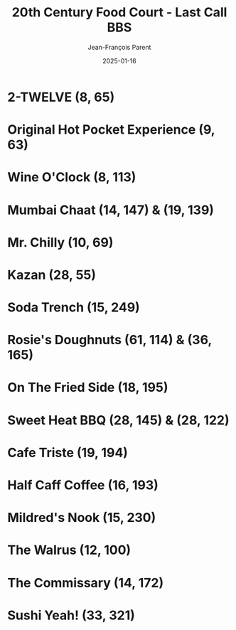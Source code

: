 #+TITLE:       20th Century Food Court - Last Call BBS
#+AUTHOR:      Jean-François Parent
#+EMAIL:       parent.j.f@gmail.com
#+DATE:        2025-01-16
#+URI:         /blog/%y/%m/%d/20th-century-food-court---last-call-bbs
#+KEYWORDS:    last-call-bbs,zachtronics
#+TAGS:        last-call-bbs,zachtronics
#+LANGUAGE:    en
#+OPTIONS:     H:3 num:nil toc:1 \n:nil ::t |:t ^:nil -:nil f:t *:t <:t
#+DESCRIPTION: My 20th Century Food Court Solutions


* 2-TWELVE (8, 65)

#+BEGIN_EXPORT html
<img src="/media/images/20th-Century-Food-Court_2-TWELVE_8_65.gif" />
#+END_EXPORT

* Original Hot Pocket Experience (9, 63)

#+BEGIN_EXPORT html
<img src="/media/images/20th-Century-Food-Court_ORIGINAL-HOT-POCKET-EXPERIENCE_9_63.gif" />
#+END_EXPORT

* Wine O'Clock (8, 113) 

#+BEGIN_EXPORT html
<img src="/media/images/20th-Century-Food-Court_WINE-O-CLOCK_8_113.gif" />
#+END_EXPORT

* Mumbai Chaat (14, 147) & (19, 139)

#+BEGIN_EXPORT html
<img src="/media/images/20th-Century-Food-Court_MUMBAI-CHAAT_14_147.gif" />
#+END_EXPORT

#+BEGIN_EXPORT html
<img src="/media/images/20th-Century-Food-Court_MUMBAI-CHAAT_19_139.gif" />
#+END_EXPORT

* Mr. Chilly (10, 69)

#+BEGIN_EXPORT html
<img src="/media/images/20th-Century-Food-Court_MR-CHILLY_10_69.gif" />
#+END_EXPORT

* Kazan (28, 55)

#+BEGIN_EXPORT html
<img src="/media/images/20th-Century-Food-Court_KAZAN_28_55.gif" />
#+END_EXPORT

* Soda Trench (15, 249)

#+BEGIN_EXPORT html
<img src="/media/images/20th-Century-Food-Court _SODA-TRENCH_15_249.gif" />
#+END_EXPORT

* Rosie's Doughnuts (61, 114) & (36, 165)

#+BEGIN_EXPORT html
<img src="/media/images/20th-Century-Food-Court_ROSIES-DOUGHNUTS_61_114.gif" />
#+END_EXPORT

#+BEGIN_EXPORT html
<img src="/media/images/20th-Century-Food-Court_ROSIES-DOUGHNUTS_36_165.gif" />
#+END_EXPORT

* On The Fried Side (18, 195)

#+BEGIN_EXPORT html
<img src="/media/images/20th-Century-Food-Court_ON-THE-FRIED-SIDE_18_195.gif" />
#+END_EXPORT

* Sweet Heat BBQ (28, 145) & (28, 122)

#+BEGIN_EXPORT html
<img src="/media/images/20th-Century-Food-Court_SWEET-HEAT-BBQ_28_145.gif" />
#+END_EXPORT

#+BEGIN_EXPORT html
<img src="/media/images/20th-Century-Food-Court_SWEET-HEAT-BBQ_28_122.gif" />
#+END_EXPORT

* Cafe Triste (19, 194)

#+BEGIN_EXPORT html
<img src="/media/images/20th-Century-Food-Court_CAFE-TRISTE_19_194.gif" />
#+END_EXPORT

* Half Caff Coffee (16, 193)

#+BEGIN_EXPORT html
<img src="/media/images/20th_Century_Food-Court_HALF-CAFF-COFFEE_16_193.gif" />
#+END_EXPORT

* Mildred's Nook (15, 230)

#+BEGIN_EXPORT html
<img src="/media/images/20th-Century-Food-Court_MILDREDS-NOOK_15_230.gif" />
#+END_EXPORT

* The Walrus (12, 100)

#+BEGIN_EXPORT html
<img src="/media/images/20th-Century-Food-Court_THE-WALRUS_12_100.gif" />
#+END_EXPORT

* The Commissary (14, 172) 

#+BEGIN_EXPORT html
<img src="/media/images/20th-Century-Food-Court_THE-COMMISSARY_14_172.gif" />
#+END_EXPORT

* Sushi Yeah! (33, 321)

#+BEGIN_EXPORT html
<img src="/media/images/20th-Century-Food-Court_SUSHI-YEAH_33_321.gif" />
#+END_EXPORT
